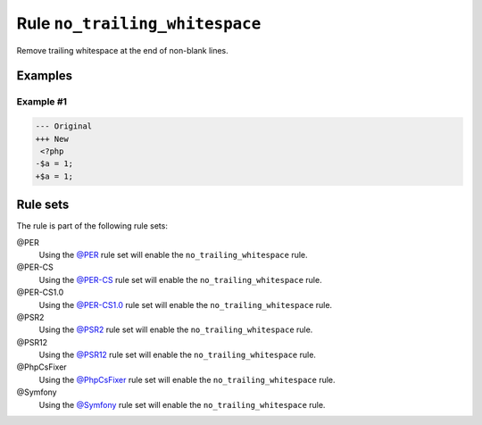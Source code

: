===============================
Rule ``no_trailing_whitespace``
===============================

Remove trailing whitespace at the end of non-blank lines.

Examples
--------

Example #1
~~~~~~~~~~

.. code-block:: diff

   --- Original
   +++ New
    <?php
   -$a = 1;     
   +$a = 1;

Rule sets
---------

The rule is part of the following rule sets:

@PER
  Using the `@PER <./../../ruleSets/PER.rst>`_ rule set will enable the ``no_trailing_whitespace`` rule.

@PER-CS
  Using the `@PER-CS <./../../ruleSets/PER-CS.rst>`_ rule set will enable the ``no_trailing_whitespace`` rule.

@PER-CS1.0
  Using the `@PER-CS1.0 <./../../ruleSets/PER-CS1.0.rst>`_ rule set will enable the ``no_trailing_whitespace`` rule.

@PSR2
  Using the `@PSR2 <./../../ruleSets/PSR2.rst>`_ rule set will enable the ``no_trailing_whitespace`` rule.

@PSR12
  Using the `@PSR12 <./../../ruleSets/PSR12.rst>`_ rule set will enable the ``no_trailing_whitespace`` rule.

@PhpCsFixer
  Using the `@PhpCsFixer <./../../ruleSets/PhpCsFixer.rst>`_ rule set will enable the ``no_trailing_whitespace`` rule.

@Symfony
  Using the `@Symfony <./../../ruleSets/Symfony.rst>`_ rule set will enable the ``no_trailing_whitespace`` rule.
